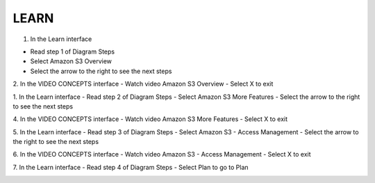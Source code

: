 LEARN
=====================================

.. image:: picture/learn.png 
   :align: center  
   :width: 700px

1. In the Learn interface

- Read step 1 of Diagram Steps
- Select Amazon S3 Overview
- Select the arrow to the right to see the next steps

.. image:: picture/0001-learn.png 
   :align: center  
   :width: 700px

2. In the VIDEO CONCEPTS interface
- Watch video Amazon S3 Overview
- Select X to exit

.. image:: picture/0002-learn.png 
   :align: center  
   :width: 700px

1. In the Learn interface
- Read step 2 of Diagram Steps
- Select Amazon S3 More Features
- Select the arrow to the right to see the next steps

.. image:: picture/0003-learn.png 
   :align: center  
   :width: 700px

4. In the VIDEO CONCEPTS interface
- Watch video Amazon S3 More Features
- Select X to exit

.. image:: picture/0004-learn.png 
   :align: center  
   :width: 700px

5. In the Learn interface
- Read step 3 of Diagram Steps
- Select Amazon S3 - Access Management
- Select the arrow to the right to see the next steps

.. image:: picture/0005-learn.png 
   :align: center  
   :width: 700px

6. In the VIDEO CONCEPTS interface
- Watch video Amazon S3 - Access Management
- Select X to exit

.. image:: picture/0006-learn.png 
   :align: center  
   :width: 700px

7. In the Learn interface
- Read step 4 of Diagram Steps
- Select Plan to go to Plan

.. image:: picture/0008-learn.png 
   :align: center  
   :width: 700px
